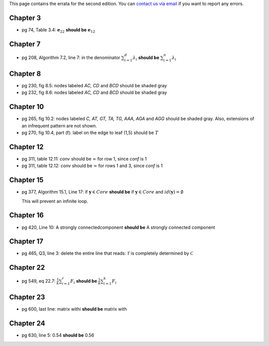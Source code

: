 .. title: Errata
.. slug: errata
.. date: 2020-07-08 16:30:54 UTC-04:00
.. tags: 
.. category: 
.. link: 
.. description: 
.. has_math: True
.. type: text

This page contains the errata for the second edition. You can 
`contact us via email <contact@dataminingbook.info>`_ if you want to report any errors.

Chapter 3
==========

* pg 74, Table 3.4: :math:`\mathbf{e}_{22}` **should be** :math:`\mathbf{e}_{12}` 


Chapter 7
==========

* pg 208, Algorithm 7.2, line 7: in the denominator 
  :math:`\sum_{i=1}^d \lambda_i` **should be** :math:`\sum_{i=1}^n \lambda_i` 

Chapter 8
==========

* pg 230, fig 8.5: nodes labeled *AC, CD* and *BCD* should be shaded gray

* pg 232, fig 8.6: nodes labeled *AC, CD* and *BCD* should be shaded gray

Chapter 10
==========

* pg 265, fig 10.2: nodes labeled *C, AT, GT, TA, TG, AAA, AGA* and *AGG* should be shaded gray. Also, extensions of an infrequent pattern are not shown.

* pg 270, fig 10.4, part (f): label on the edge to leaf (1,5) should be
  :math:`T$`

Chapter 12
==========

* pg 311, table 12.11: *conv* should be :math:`\infty` for row 1, since *conf* is 1

* pg 311, table 12.12: *conv* should be :math:`\infty` for rows 1 and 3, since *conf* is 1


Chapter 15
==========

* pg 377, Algorithm 15.1, Line 17: if :math:`\mathbf{y} \in Core`
  **should be** if :math:`\mathbf{y} \in Core` and :math:`id(\mathbf{y}) = \emptyset`

  This will prevent an infinite loop.


Chapter 16
==========

* pg 420, Line 10: A strongly connectedcomponent 
  **should be** A strongly connected component


Chapter 17
==========

* pg 465, Q3, line 3: delete the entire line that reads: :math:`\mathcal{T}` is
  completely determined by :math:`\mathcal{C}`



Chapter 22
==========

* pg 549, eq 22.7: :math:`\frac{1}{k} \sum_{i=1}^r F_i` **should be** :math:`\frac{1}{k} \sum_{i=1}^k F_i`
  

  
Chapter 23
==========

* pg 600, last line: matrix withi **should be** matrix with


Chapter 24
==========

* pg 630, line 5: 0.54 **should be** 0.56

